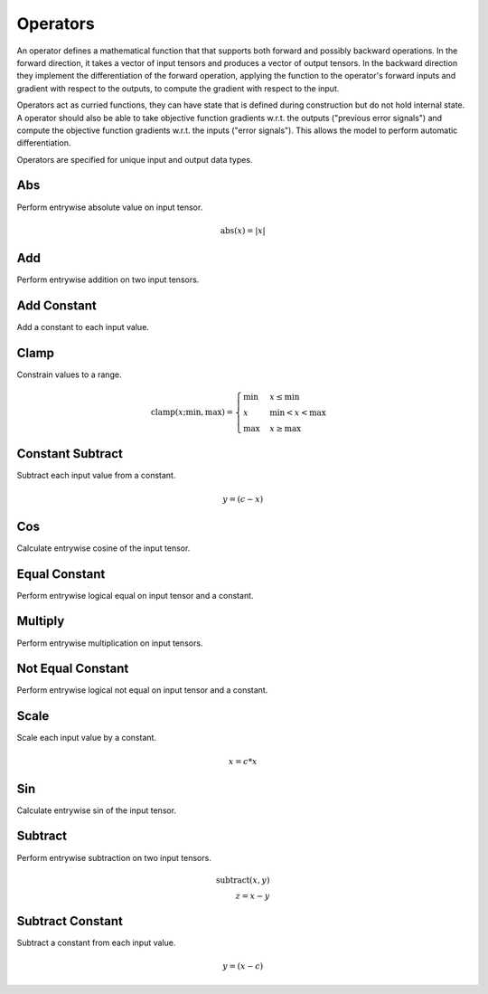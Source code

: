 .. role:: python(code)
          :language: python

.. _operators:

============================================================
Operators
============================================================

An operator defines a mathematical function that that supports both
forward and possibly backward operations. In the forward direction, it
takes a vector of input tensors and produces a vector of output
tensors.  In the backward direction they implement the differentiation
of the forward operation, applying the function to the operator's
forward inputs and gradient with respect to the outputs, to compute
the gradient with respect to the input.

Operators act as curried functions, they can have state that is
defined during construction but do not hold internal state.  A
operator should also be able to take objective function gradients
w.r.t. the outputs ("previous error signals") and compute the
objective function gradients w.r.t. the inputs ("error signals"). This
allows the model to perform automatic differentiation.

Operators are specified for unique input and output data types.


.. _abs:

------------------------------------------------
Abs
------------------------------------------------

Perform entrywise absolute value on input tensor.

.. math::

  \text{abs}(x) = |x|


.. _add:

------------------------------------------------
Add
------------------------------------------------

Perform entrywise addition on two input tensors.


.. _add-constant:

------------------------------------------------
Add Constant
------------------------------------------------

Add a constant to each input value.


.. _clamp:

------------------------------------------------
Clamp
------------------------------------------------

Constrain values to a range.

.. math::

   \text{clamp}(x; \text{min}, \text{max}) =
       \begin{cases}
         \text{min} & x \leq \text{min}           \\
         x          & \text{min} < x < \text{max} \\
         \text{max} & x \geq \text{max}
       \end{cases}


.. _constant-subtract:

------------------------------------------------
Constant Subtract
------------------------------------------------

Subtract each input value from a constant.

.. math::

   y = (c - x)


.. _cosine:

------------------------------------------------
Cos
------------------------------------------------

Calculate entrywise cosine of the input tensor.


.. _equal-constant:

------------------------------------------------
Equal Constant
------------------------------------------------

Perform entrywise logical equal on input tensor and a constant.


.. _multiply:

------------------------------------------------
Multiply
------------------------------------------------

Perform entrywise multiplication on input tensors.


.. _not-equal-constant:

------------------------------------------------
Not Equal Constant
------------------------------------------------

Perform entrywise logical not equal on input tensor and a constant.


.. _scale:

------------------------------------------------
Scale
------------------------------------------------

Scale each input value by a constant.

.. math::

   x = c * x


.. _sin:

------------------------------------------------
Sin
------------------------------------------------

Calculate entrywise sin of the input tensor.


.. _subtract:

------------------------------------------------
Subtract
------------------------------------------------

Perform entrywise subtraction on two input tensors.

.. math::

   \text{subtract}(x, y) \\
   z = x - y


.. _subtract-constant:

------------------------------------------------
Subtract Constant
------------------------------------------------

Subtract a constant from each input value.

.. math::

   y = (x - c)
